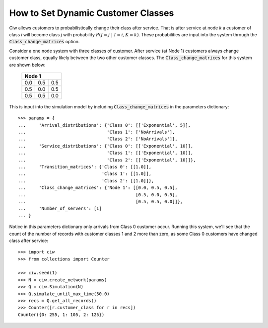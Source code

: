 .. _dynamic-classes:

===================================
How to Set Dynamic Customer Classes
===================================

Ciw allows customers to probabilistically change their class after service. That is after service at node `k` a customer of class `i` will become class `j` with probability :math:`P(J=j \; | \; I=i, K=k)`. These probabilities are input into the system through the :code:`Class_change_matrices` option.

Consider a one node system with three classes of customer. After service (at Node 1) customers always change customer class, equally likely between the two other customer classes. The :code:`Class_change_matrices` for this system are shown below:
    
    +-----------------+
    | Node 1          |
    +=====+=====+=====+
    | 0.0 | 0.5 | 0.5 |
    +-----+-----+-----+
    | 0.5 | 0.0 | 0.5 |
    +-----+-----+-----+
    | 0.5 | 0.5 | 0.0 |
    +-----+-----+-----+


This is input into the simulation model by including :code:`Class_change_matrices` in the parameters dictionary::
    
    >>> params = {
    ...     'Arrival_distributions': {'Class 0': [['Exponential', 5]],
    ...                               'Class 1': ['NoArrivals'],
    ...                               'Class 2': ['NoArrivals']},
    ...     'Service_distributions': {'Class 0': [['Exponential', 10]],
    ...                               'Class 1': [['Exponential', 10]],
    ...                               'Class 2': [['Exponential', 10]]},
    ...     'Transition_matrices': {'Class 0': [[1.0]],
    ...                             'Class 1': [[1.0]],
    ...                             'Class 2': [[1.0]]},
    ...     'Class_change_matrices': {'Node 1': [[0.0, 0.5, 0.5],
    ...                                          [0.5, 0.0, 0.5],
    ...                                          [0.5, 0.5, 0.0]]},
    ...     'Number_of_servers': [1]
    ... }

Notice in this parameters dictionary only arrivals from Class 0 customer occur. Running this system, we'll see that the count of the number of records with customer classes 1 and 2 more than zero, as some Class 0 customers have changed class after service::

    >>> import ciw
    >>> from collections import Counter

    >>> ciw.seed(1)
    >>> N = ciw.create_network(params)
    >>> Q = ciw.Simulation(N)
    >>> Q.simulate_until_max_time(50.0)
    >>> recs = Q.get_all_records()
    >>> Counter([r.customer_class for r in recs])
    Counter({0: 255, 1: 105, 2: 125})

